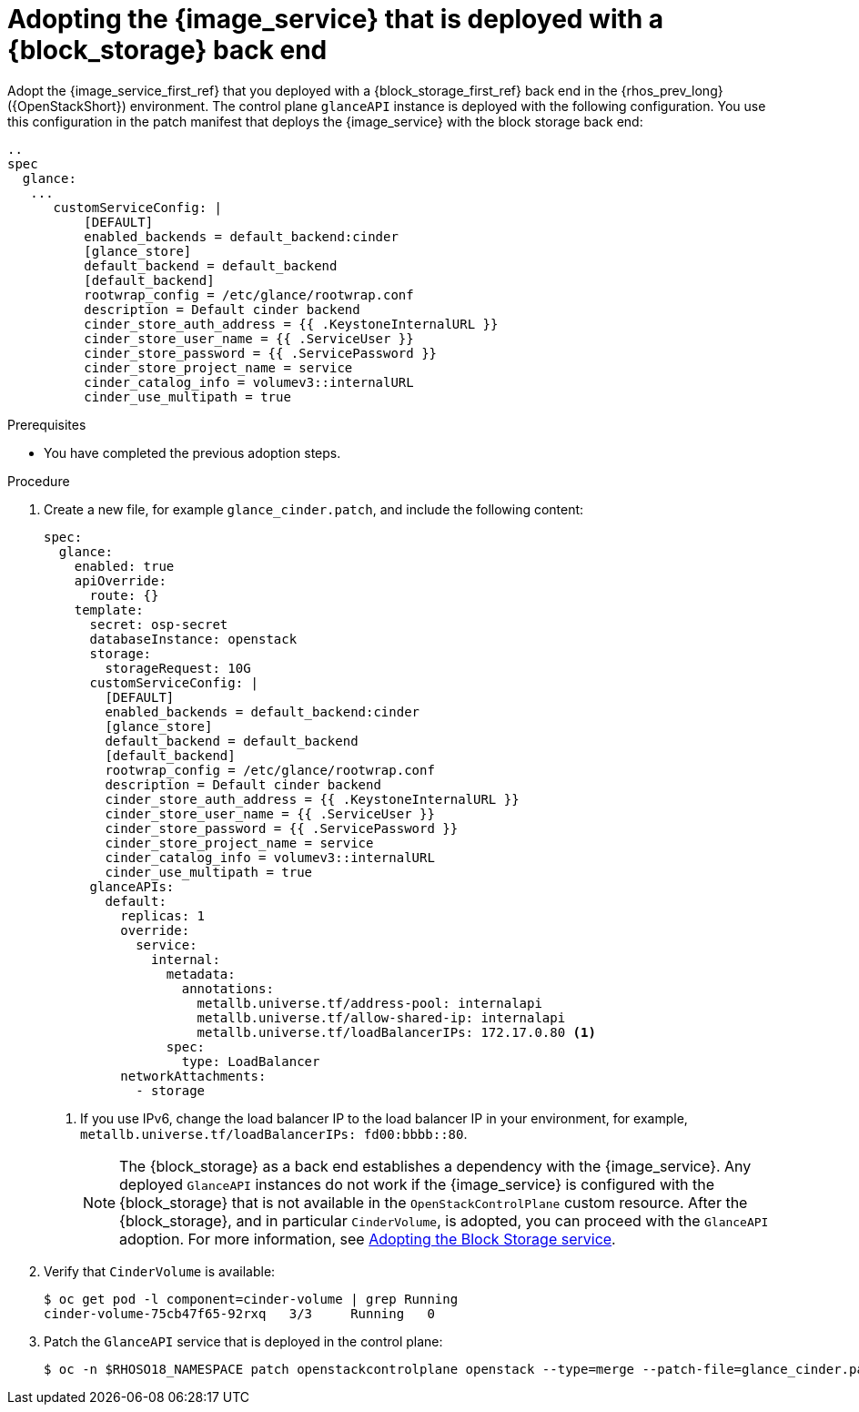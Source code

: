 [id="adopting-image-service-with-block-storage-backend_{context}"]

= Adopting the {image_service} that is deployed with a {block_storage} back end

Adopt the {image_service_first_ref} that you deployed with a {block_storage_first_ref} back end in the {rhos_prev_long} ({OpenStackShort}) environment. The control plane `glanceAPI` instance is deployed with the following configuration. You use this configuration in the patch manifest that deploys the {image_service} with the block storage back end:

----
..
spec
  glance:
   ...
      customServiceConfig: |
          [DEFAULT]
          enabled_backends = default_backend:cinder
          [glance_store]
          default_backend = default_backend
          [default_backend]
          rootwrap_config = /etc/glance/rootwrap.conf
          description = Default cinder backend
          cinder_store_auth_address = {{ .KeystoneInternalURL }}
          cinder_store_user_name = {{ .ServiceUser }}
          cinder_store_password = {{ .ServicePassword }}
          cinder_store_project_name = service
          cinder_catalog_info = volumev3::internalURL
          cinder_use_multipath = true
----

.Prerequisites

* You have completed the previous adoption steps.

.Procedure

. Create a new file, for example `glance_cinder.patch`, and include the following content:
+
----
spec:
  glance:
    enabled: true
    apiOverride:
      route: {}
    template:
      secret: osp-secret
      databaseInstance: openstack
      storage:
        storageRequest: 10G
      customServiceConfig: |
        [DEFAULT]
        enabled_backends = default_backend:cinder
        [glance_store]
        default_backend = default_backend
        [default_backend]
        rootwrap_config = /etc/glance/rootwrap.conf
        description = Default cinder backend
        cinder_store_auth_address = {{ .KeystoneInternalURL }}
        cinder_store_user_name = {{ .ServiceUser }}
        cinder_store_password = {{ .ServicePassword }}
        cinder_store_project_name = service
        cinder_catalog_info = volumev3::internalURL
        cinder_use_multipath = true
      glanceAPIs:
        default:
          replicas: 1
          override:
            service:
              internal:
                metadata:
                  annotations:
                    metallb.universe.tf/address-pool: internalapi
                    metallb.universe.tf/allow-shared-ip: internalapi
                    metallb.universe.tf/loadBalancerIPs: 172.17.0.80 <1>
                spec:
                  type: LoadBalancer
          networkAttachments:
            - storage
----
+
<1> If you use IPv6, change the load balancer IP to the load balancer IP in your environment, for example, `metallb.universe.tf/loadBalancerIPs: fd00:bbbb::80`.
+
[NOTE]
The {block_storage} as a back end establishes a dependency with the {image_service}. Any deployed `GlanceAPI` instances do not work if the {image_service} is configured with the {block_storage} that is not available in the `OpenStackControlPlane` custom resource.
After the {block_storage}, and in particular `CinderVolume`, is adopted, you can proceed with the `GlanceAPI` adoption. For more information, see xref:adopting-the-block-storage-service_adopt-control-plane[Adopting the Block Storage service].

. Verify that `CinderVolume` is available:
+
----
$ oc get pod -l component=cinder-volume | grep Running
cinder-volume-75cb47f65-92rxq   3/3     Running   0
----

. Patch the `GlanceAPI` service that is deployed in the control plane:
+
----
$ oc -n $RHOSO18_NAMESPACE patch openstackcontrolplane openstack --type=merge --patch-file=glance_cinder.patch
----
